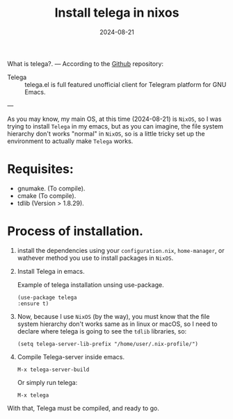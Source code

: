 #+title: Install telega in nixos
#+description: How to install telega and use it in NixOS
#+date: 2024-08-21
#+export_file_name: install-telega-in-nixos
#+hugo_base_dir: ~/webdev/jpachecoxyz/
#+hugo_section: posts
#+hugo_tags: telega linux nixos
#+hugo_custom_front_matter: toc true
#+hugo_auto_set_lastmod: nil
#+hugo_draft: false


What is telega?.
---
According to the [[https://github.com/zevlg/telega.el][Github]] repository:
- Telega :: telega.el is full featured unofficial client for Telegram platform for GNU Emacs.
---

As you may know, my main OS, at this time (2024-08-21) is =NixOS=, so I was trying to install =Telega= in my emacs, but as you can imagine, the file system hierarchy don't works "normal" in =NixOS=, so is a little tricky set up the environment to actually make =Telega= works.

* Requisites:
- gnumake. (To compile).
- cmake (To compile).
- tdlib (Version > 1.8.29).

* Process of installation.
1. install the dependencies using your =configuration.nix=, =home-manager=, or wathever method you use to install packages in =NixOS=.
2. Install Telega in emacs.
    #+CAPTION: Example of telega installation unsing use-package.
    #+begin_src elisp
    (use-package telega
    :ensure t)
    #+end_src
3. Now, because I use =NixOS= (by the way), you must know that the file system hierarchy don't works same as in linux or macOS, so I need to declare where telega is going to see the =tdlib= libraries, so:
    #+begin_src elisp
    (setq telega-server-lib-prefix "/home/user/.nix-profile/")
    #+end_src
4. Compile Telega-server inside emacs.
    #+begin_example
    M-x telega-server-build
    #+end_example

    Or simply run telega:
    #+begin_example
    M-x telega
    #+end_example

With that, Telega must be compiled, and ready to go.

